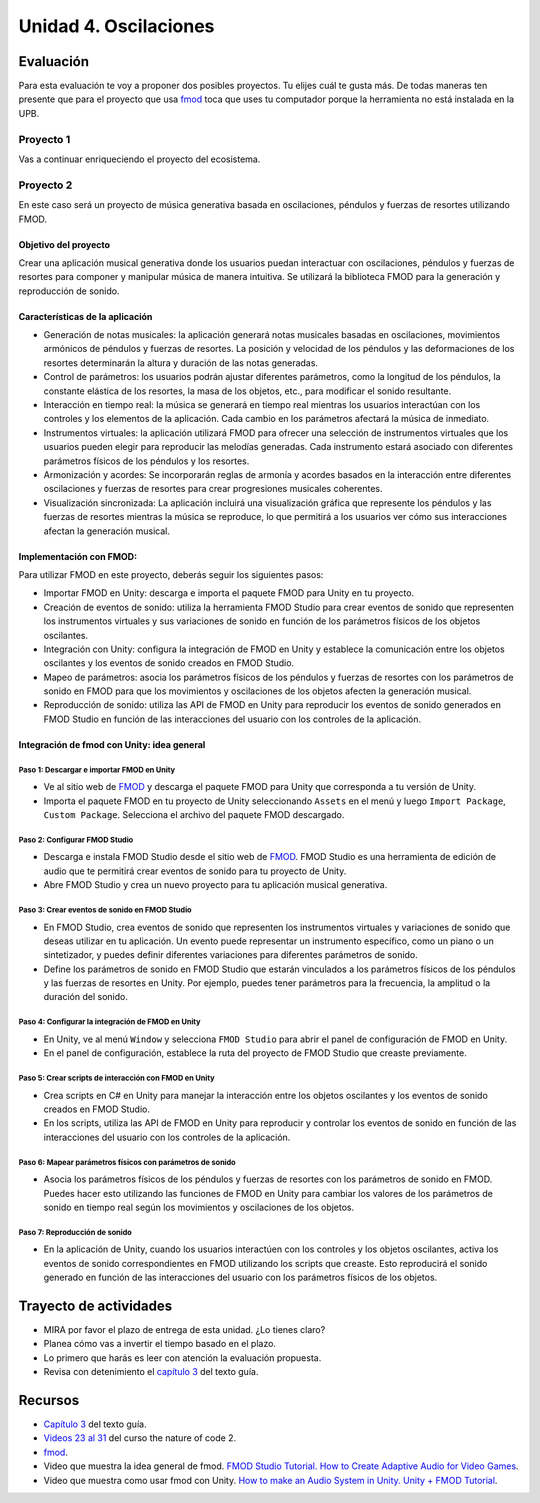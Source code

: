 Unidad 4. Oscilaciones
=======================================

Evaluación
-----------

Para esta evaluación te voy a proponer dos posibles proyectos. Tu elijes cuál te 
gusta más. De todas maneras ten presente que para el proyecto que usa `fmod <https://fmod.com/>`__ 
toca que uses tu computador porque la herramienta no está instalada en la UPB.

Proyecto 1
*************

Vas a continuar enriqueciendo el proyecto del ecosistema.


Proyecto 2
*************

En este caso será un proyecto de música generativa basada en oscilaciones, péndulos y fuerzas 
de resortes utilizando FMOD.


Objetivo del proyecto
^^^^^^^^^^^^^^^^^^^^^^^^

Crear una aplicación musical generativa donde los usuarios puedan interactuar con 
oscilaciones, péndulos y fuerzas de resortes para componer y manipular música de manera 
intuitiva. Se utilizará la biblioteca FMOD para la generación y reproducción de sonido.

Características de la aplicación
^^^^^^^^^^^^^^^^^^^^^^^^^^^^^^^^^^

* Generación de notas musicales: la aplicación generará notas musicales basadas en oscilaciones, 
  movimientos armónicos de péndulos y fuerzas de resortes. La posición y velocidad de los 
  péndulos y las deformaciones de los resortes determinarán la altura y duración de las 
  notas generadas.
* Control de parámetros: los usuarios podrán ajustar diferentes parámetros, como la longitud de 
  los péndulos, la constante elástica de los resortes, la masa de los objetos, etc., 
  para modificar el sonido resultante.
* Interacción en tiempo real: la música se generará en tiempo real mientras los usuarios 
  interactúan con los controles y los elementos de la aplicación. Cada cambio en los parámetros 
  afectará la música de inmediato.
* Instrumentos virtuales: la aplicación utilizará FMOD para ofrecer una selección de instrumentos 
  virtuales que los usuarios pueden elegir para reproducir las melodías generadas. 
  Cada instrumento estará asociado con diferentes parámetros físicos de los péndulos y 
  los resortes.
* Armonización y acordes: Se incorporarán reglas de armonía y acordes basados en la 
  interacción entre diferentes oscilaciones y fuerzas de resortes para crear progresiones 
  musicales coherentes.
* Visualización sincronizada: La aplicación incluirá una visualización gráfica que 
  represente los péndulos y las fuerzas de resortes mientras la música se reproduce, 
  lo que permitirá a los usuarios ver cómo sus interacciones afectan la generación musical.

Implementación con FMOD:
^^^^^^^^^^^^^^^^^^^^^^^^^

Para utilizar FMOD en este proyecto, deberás seguir los siguientes pasos:

* Importar FMOD en Unity: descarga e importa el paquete FMOD para Unity en tu proyecto.
* Creación de eventos de sonido: utiliza la herramienta FMOD Studio para crear eventos de 
  sonido que representen los instrumentos virtuales y sus variaciones de sonido en función de 
  los parámetros físicos de los objetos oscilantes.
* Integración con Unity: configura la integración de FMOD en Unity y establece la comunicación 
  entre los objetos oscilantes y los eventos de sonido creados en FMOD Studio.
* Mapeo de parámetros: asocia los parámetros físicos de los péndulos y fuerzas de resortes con 
  los parámetros de sonido en FMOD para que los movimientos y oscilaciones de los objetos afecten 
  la generación musical.
* Reproducción de sonido: utiliza las API de FMOD en Unity para reproducir los eventos de sonido 
  generados en FMOD Studio en función de las interacciones del usuario con los controles de la 
  aplicación.

Integración de fmod con Unity: idea general 
^^^^^^^^^^^^^^^^^^^^^^^^^^^^^^^^^^^^^^^^^^^^^^^

Paso 1: Descargar e importar FMOD en Unity
+++++++++++++++++++++++++++++++++++++++++++

* Ve al sitio web de `FMOD <https://fmod.com/>`__ y descarga el paquete FMOD para Unity que 
  corresponda a tu versión de Unity.
* Importa el paquete FMOD en tu proyecto de Unity seleccionando ``Assets`` en el menú y luego 
  ``Import Package``, ``Custom Package``. Selecciona el archivo del paquete FMOD descargado.
  
Paso 2: Configurar FMOD Studio
+++++++++++++++++++++++++++++++

* Descarga e instala FMOD Studio desde el sitio web de `FMOD <https://fmod.com/>`__. 
  FMOD Studio es una herramienta de edición de audio que te permitirá crear eventos de sonido 
  para tu proyecto de Unity.
* Abre FMOD Studio y crea un nuevo proyecto para tu aplicación musical generativa.

Paso 3: Crear eventos de sonido en FMOD Studio
++++++++++++++++++++++++++++++++++++++++++++++++

* En FMOD Studio, crea eventos de sonido que representen los instrumentos virtuales y 
  variaciones de sonido que deseas utilizar en tu aplicación. Un evento puede representar 
  un instrumento específico, como un piano o un sintetizador, y puedes definir diferentes 
  variaciones para diferentes parámetros de sonido.
* Define los parámetros de sonido en FMOD Studio que estarán vinculados a los parámetros 
  físicos de los péndulos y las fuerzas de resortes en Unity. Por ejemplo, puedes tener 
  parámetros para la frecuencia, la amplitud o la duración del sonido.

Paso 4: Configurar la integración de FMOD en Unity
++++++++++++++++++++++++++++++++++++++++++++++++++++

* En Unity, ve al menú ``Window`` y selecciona ``FMOD Studio`` para abrir el panel de configuración 
  de FMOD en Unity.
* En el panel de configuración, establece la ruta del proyecto de FMOD Studio que creaste previamente.

Paso 5: Crear scripts de interacción con FMOD en Unity
++++++++++++++++++++++++++++++++++++++++++++++++++++++++

* Crea scripts en C# en Unity para manejar la interacción entre los objetos oscilantes y los 
  eventos de sonido creados en FMOD Studio.

* En los scripts, utiliza las API de FMOD en Unity para reproducir y controlar los eventos de 
  sonido en función de las interacciones del usuario con los controles de la aplicación.

Paso 6: Mapear parámetros físicos con parámetros de sonido
+++++++++++++++++++++++++++++++++++++++++++++++++++++++++++++

* Asocia los parámetros físicos de los péndulos y fuerzas de resortes con los parámetros de 
  sonido en FMOD. Puedes hacer esto utilizando las funciones de FMOD en Unity para cambiar 
  los valores de los parámetros de sonido en tiempo real según los movimientos y oscilaciones 
  de los objetos.

Paso 7: Reproducción de sonido
+++++++++++++++++++++++++++++++++

* En la aplicación de Unity, cuando los usuarios interactúen con los controles y los objetos 
  oscilantes, activa los eventos de sonido correspondientes en FMOD utilizando los scripts 
  que creaste. Esto reproducirá el sonido generado en función de las interacciones del usuario 
  con los parámetros físicos de los objetos.

Trayecto de actividades
------------------------

* MIRA por favor el plazo de entrega de esta unidad. ¿Lo tienes claro?
* Planea cómo vas a invertir el tiempo basado en el plazo.
* Lo primero que harás es leer con atención la evaluación propuesta.
* Revisa con detenimiento el `capítulo 3 <https://natureofcodeunity.com/chapterthree.html>`__ del 
  texto guía.

Recursos 
----------------------

* `Capítulo 3 <https://natureofcodeunity.com/chapterthree.html>`__ del texto guía.
* `Videos 23 al 31 <https://youtube.com/playlist?list=PLRqwX-V7Uu6ZV4yEcW3uDwOgGXKUUsPOM>`__ 
  del curso the nature of code 2.
* `fmod <https://fmod.com/>`__.
* Video que muestra la idea general de fmod. 
  `FMOD Studio Tutorial. How to Create Adaptive Audio for Video Games <https://youtu.be/7A1HMOsD2eU>`__.
* Video que muestra como usar fmod con Unity. 
  `How to make an Audio System in Unity. Unity + FMOD Tutorial <https://youtu.be/rcBHIOjZDpk>`__.
 